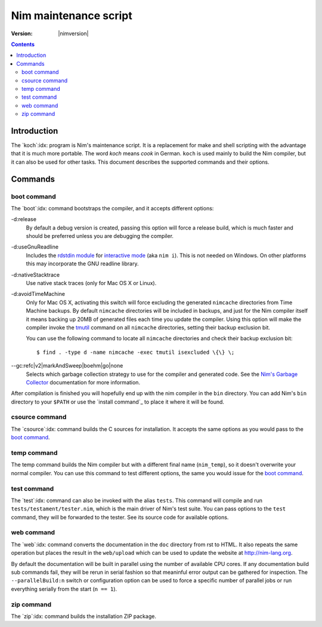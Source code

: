 ===============================
   Nim maintenance script
===============================

:Version: |nimversion|

.. contents::

.. raw:: html
  <blockquote><p>
  "A great chef is an artist that I truly respect" -- Robert Stack.
  </p></blockquote>


Introduction
============

The `koch`:idx: program is Nim's maintenance script. It is a replacement
for make and shell scripting with the advantage that it is much more portable.
The word *koch* means *cook* in German. ``koch`` is used mainly to build the
Nim compiler, but it can also be used for other tasks. This document
describes the supported commands and their options.


Commands
========

boot command
------------

The `boot`:idx: command bootstraps the compiler, and it accepts different
options:

-d:release
  By default a debug version is created, passing this option will
  force a release build, which is much faster and should be preferred
  unless you are debugging the compiler.
-d:useGnuReadline
  Includes the `rdstdin module <rdstdin.html>`_ for `interactive
  mode <nimc.html#nim-interactive-mode>`_ (aka ``nim i``).
  This is not needed on Windows. On other platforms this may
  incorporate the GNU readline library.
-d:nativeStacktrace
  Use native stack traces (only for Mac OS X or Linux).
-d:avoidTimeMachine
  Only for Mac OS X, activating this switch will force excluding
  the generated ``nimcache`` directories from Time Machine backups.
  By default ``nimcache`` directories will be included in backups,
  and just for the Nim compiler itself it means backing up 20MB
  of generated files each time you update the compiler. Using this
  option will make the compiler invoke the `tmutil
  <https://developer.apple.com/library/mac/documentation/Darwin/Reference/Manpages/man8/tmutil.8.html>`_
  command on all ``nimcache`` directories, setting their backup
  exclusion bit.

  You can use the following command to locate all ``nimcache``
  directories and check their backup exclusion bit::

    $ find . -type d -name nimcache -exec tmutil isexcluded \{\} \;
--gc:refc|v2|markAndSweep|boehm|go|none
  Selects which garbage collection strategy to use for the compiler
  and generated code. See the `Nim's Garbage Collector <gc.html>`_
  documentation for more information.

After compilation is finished you will hopefully end up with the nim
compiler in the ``bin`` directory. You can add Nim's ``bin`` directory to
your ``$PATH`` or use the `install command`_ to place it where it will be
found.

csource command
---------------

The `csource`:idx: command builds the C sources for installation. It accepts
the same options as you would pass to the `boot command`_.

temp command
------------

The temp command builds the Nim compiler but with a different final name
(``nim_temp``), so it doesn't overwrite your normal compiler. You can use
this command to test different options, the same you would issue for the `boot
command`_.

test command
------------

The `test`:idx: command can also be invoked with the alias ``tests``. This
command will compile and run ``tests/testament/tester.nim``, which is the main
driver of Nim's test suite. You can pass options to the ``test`` command,
they will be forwarded to the tester. See its source code for available
options.

web command
-----------

The `web`:idx: command converts the documentation in the ``doc`` directory
from rst to HTML. It also repeats the same operation but places the result in
the ``web/upload`` which can be used to update the website at
http://nim-lang.org.

By default the documentation will be built in parallel using the number of
available CPU cores. If any documentation build sub commands fail, they will
be rerun in serial fashion so that meaninful error output can be gathered for
inspection. The ``--parallelBuild:n`` switch or configuration option can be
used to force a specific number of parallel jobs or run everything serially
from the start (``n == 1``).

zip command
-----------

The `zip`:idx: command builds the installation ZIP package.
